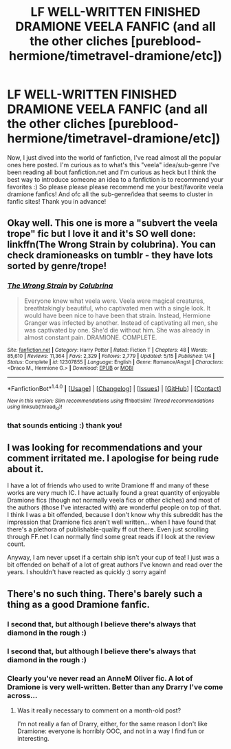 #+TITLE: LF WELL-WRITTEN FINISHED DRAMIONE VEELA FANFIC (and all the other cliches [pureblood-hermione/timetravel-dramione/etc])

* LF WELL-WRITTEN FINISHED DRAMIONE VEELA FANFIC (and all the other cliches [pureblood-hermione/timetravel-dramione/etc])
:PROPERTIES:
:Author: enosenti
:Score: 0
:DateUnix: 1499234327.0
:DateShort: 2017-Jul-05
:FlairText: Request
:END:
Now, I just dived into the world of fanfiction, I've read almost all the popular ones here posted. I'm curious as to what's this "veela" idea/sub-genre I've been reading all bout fanfiction.net and I'm curious as heck but I think the best way to introduce someone an idea to a fanfiction is to recommend your favorites :) So please please please recommend me your best/favorite veela dramione fanfics! And ofc all the sub-genre/idea that seems to cluster in fanfic sites! Thank you in advance!


** Okay well. This one is more a "subvert the veela trope" fic but I love it and it's SO well done: linkffn(The Wrong Strain by colubrina). You can check dramioneasks on tumblr - they have lots sorted by genre/trope!
:PROPERTIES:
:Author: knittingyogi
:Score: 1
:DateUnix: 1499267166.0
:DateShort: 2017-Jul-05
:END:

*** [[http://www.fanfiction.net/s/12307855/1/][*/The Wrong Strain/*]] by [[https://www.fanfiction.net/u/4314892/Colubrina][/Colubrina/]]

#+begin_quote
  Everyone knew what veela were. Veela were magical creatures, breathtakingly beautiful, who captivated men with a single look. It would have been nice to have been that strain. Instead, Hermione Granger was infected by another. Instead of captivating all men, she was captivated by one. She'd die without him. She was already in almost constant pain. DRAMIONE. COMPLETE.
#+end_quote

^{/Site/: [[http://www.fanfiction.net/][fanfiction.net]] *|* /Category/: Harry Potter *|* /Rated/: Fiction T *|* /Chapters/: 48 *|* /Words/: 85,610 *|* /Reviews/: 11,364 *|* /Favs/: 2,329 *|* /Follows/: 2,779 *|* /Updated/: 5/15 *|* /Published/: 1/4 *|* /Status/: Complete *|* /id/: 12307855 *|* /Language/: English *|* /Genre/: Romance/Angst *|* /Characters/: <Draco M., Hermione G.> *|* /Download/: [[http://www.ff2ebook.com/old/ffn-bot/index.php?id=12307855&source=ff&filetype=epub][EPUB]] or [[http://www.ff2ebook.com/old/ffn-bot/index.php?id=12307855&source=ff&filetype=mobi][MOBI]]}

--------------

*FanfictionBot*^{1.4.0} *|* [[[https://github.com/tusing/reddit-ffn-bot/wiki/Usage][Usage]]] | [[[https://github.com/tusing/reddit-ffn-bot/wiki/Changelog][Changelog]]] | [[[https://github.com/tusing/reddit-ffn-bot/issues/][Issues]]] | [[[https://github.com/tusing/reddit-ffn-bot/][GitHub]]] | [[[https://www.reddit.com/message/compose?to=tusing][Contact]]]

^{/New in this version: Slim recommendations using/ ffnbot!slim! /Thread recommendations using/ linksub(thread_id)!}
:PROPERTIES:
:Author: FanfictionBot
:Score: 1
:DateUnix: 1499267190.0
:DateShort: 2017-Jul-05
:END:


*** that sounds enticing :) thank you!
:PROPERTIES:
:Author: enosenti
:Score: 1
:DateUnix: 1499325369.0
:DateShort: 2017-Jul-06
:END:


** I was looking for recommendations and your comment irritated me. I apologise for being rude about it.

I have a lot of friends who used to write Dramione ff and many of these works are very much IC. I have actually found a great quantity of enjoyable Dramione fics (though not normally veela fics or other cliches) and most of the authors (those I've interacted with) are wonderful people on top of that. I think I was a bit offended, because I don't know why this subreddit has the impression that Dramione fics aren't well written... when I have found that there's a plethora of publishable-quality ff out there. Even just scrolling through FF.net I can normally find some great reads if I look at the review count.

Anyway, I am never upset if a certain ship isn't your cup of tea! I just was a bit offended on behalf of a lot of great authors I've known and read over the years. I shouldn't have reacted as quickly :) sorry again!
:PROPERTIES:
:Author: aridnie
:Score: 1
:DateUnix: 1502758460.0
:DateShort: 2017-Aug-15
:END:


** There's no such thing. There's barely such a thing as a good Dramione fanfic.
:PROPERTIES:
:Author: saiditallbefore
:Score: 0
:DateUnix: 1499277679.0
:DateShort: 2017-Jul-05
:END:

*** I second that, but although I believe there's always that diamond in the rough :)
:PROPERTIES:
:Author: enosenti
:Score: 1
:DateUnix: 1499325309.0
:DateShort: 2017-Jul-06
:END:


*** I second that, but although I believe there's always that diamond in the rough :)
:PROPERTIES:
:Author: enosenti
:Score: 1
:DateUnix: 1499325320.0
:DateShort: 2017-Jul-06
:END:


*** Clearly you've never read an AnneM Oliver fic. A lot of Dramione is very well-written. Better than any Drarry I've come across...
:PROPERTIES:
:Author: aridnie
:Score: 1
:DateUnix: 1502596581.0
:DateShort: 2017-Aug-13
:END:

**** Was it really necessary to comment on a month-old post?

I'm not really a fan of Drarry, either, for the same reason I don't like Dramione: everyone is horribly OOC, and not in a way I find fun or interesting.
:PROPERTIES:
:Author: saiditallbefore
:Score: 1
:DateUnix: 1502604274.0
:DateShort: 2017-Aug-13
:END:

